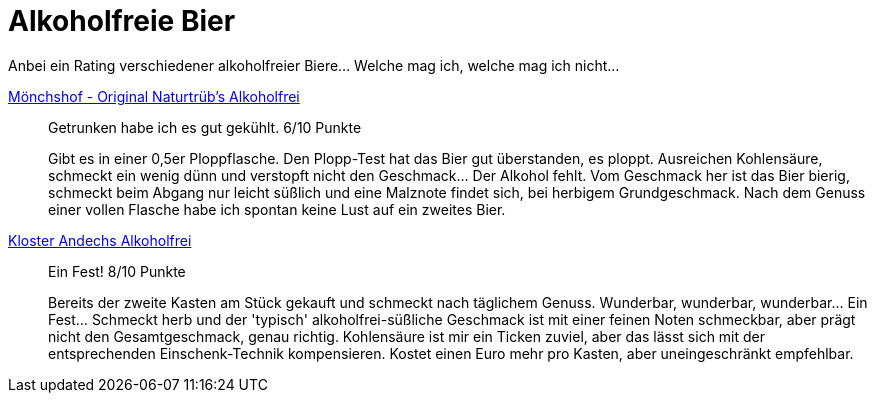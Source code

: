 = Alkoholfreie Bier

Anbei ein Rating verschiedener alkoholfreier Biere... Welche mag ich, welche mag ich nicht...

https://www.xn--mnchshof-n4a.de/brauspezialitaeten/naturtruebs-alkoholfrei.html9[Mönchshof - Original Naturtrüb's Alkoholfrei]:: Getrunken habe ich es gut gekühlt. 6/10 Punkte
+
Gibt es in einer 0,5er Ploppflasche. Den Plopp-Test hat das Bier gut überstanden, es ploppt. Ausreichen Kohlensäure, schmeckt ein wenig dünn und verstopft nicht den Geschmack... Der Alkohol fehlt. Vom Geschmack her ist das Bier bierig, schmeckt beim Abgang nur leicht süßlich und eine Malznote findet sich, bei herbigem Grundgeschmack. Nach dem Genuss einer vollen Flasche habe ich spontan keine Lust auf ein zweites Bier. 

https://www.andechs.de/klosterbrauerei/sortiment/weissbier-alkoholfrei.html[Kloster Andechs Alkoholfrei]:: Ein Fest! 8/10 Punkte
+
Bereits der zweite Kasten am Stück gekauft und schmeckt nach täglichem Genuss. Wunderbar, wunderbar, wunderbar... Ein Fest... Schmeckt herb und der 'typisch' alkoholfrei-süßliche Geschmack ist mit einer feinen Noten schmeckbar, aber prägt nicht den Gesamtgeschmack, genau richtig. Kohlensäure ist mir ein Ticken zuviel, aber das lässt sich mit der entsprechenden Einschenk-Technik kompensieren. Kostet einen Euro mehr pro Kasten, aber uneingeschränkt empfehlbar. 